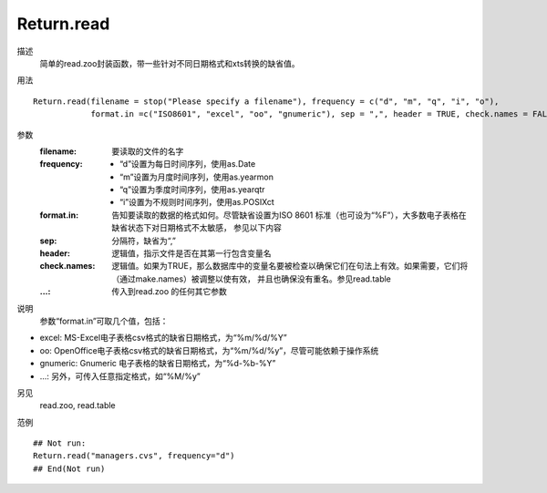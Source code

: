 Return.read
===========

描述
    简单的read.zoo封装函数，带一些针对不同日期格式和xts转换的缺省值。

用法
::

    Return.read(filename = stop("Please specify a filename"), frequency = c("d", "m", "q", "i", "o"),
                format.in =c("ISO8601", "excel", "oo", "gnumeric"), sep = ",", header = TRUE, check.names = FALSE, ...)

参数
    :filename: 要读取的文件的名字
    :frequency: - “d”设置为每日时间序列，使用as.Date
                - “m”设置为月度时间序列，使用as.yearmon
                - “q”设置为季度时间序列，使用as.yearqtr
                - “i”设置为不规则时间序列，使用as.POSIXct

    :format.in: 告知要读取的数据的格式如何。尽管缺省设置为ISO 8601 标准（也可设为“%F”），大多数电子表格在缺省状态下对日期格式不太敏感，
                参见以下内容
    :sep: 分隔符，缺省为“,”
    :header: 逻辑值，指示文件是否在其第一行包含变量名
    :check.names: 逻辑值。如果为TRUE，那么数据库中的变量名要被检查以确保它们在句法上有效。如果需要，它们将（通过make.names）被调整以使有效，
                  并且也确保没有重名。参见read.table
    :...: 传入到read.zoo 的任何其它参数

说明
    参数“format.in”可取几个值，包括：

* excel: MS-Excel电子表格csv格式的缺省日期格式，为“%m/%d/%Y”
* oo: OpenOffice电子表格csv格式的缺省日期格式，为“%m/%d/%y”，尽管可能依赖于操作系统
* gnumeric: Gnumeric 电子表格的缺省日期格式，为“%d-%b-%Y”
* ...: 另外，可传入任意指定格式，如“%M/%y”

另见
    read.zoo, read.table

范例
::

    ## Not run:
    Return.read("managers.cvs", frequency="d")
    ## End(Not run)


